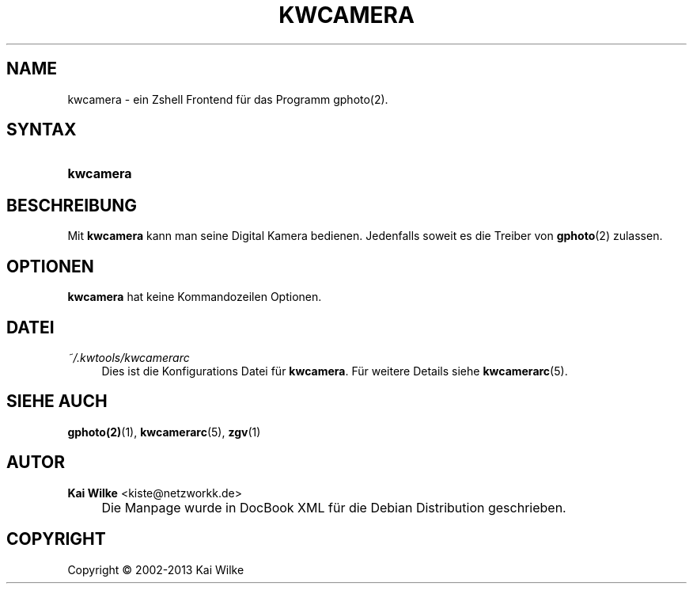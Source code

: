 .\"     Title: KWCAMERA
.\"    Author: Kai Wilke <kiste@netzworkk.de>
.\" Generator: DocBook XSL Stylesheets v1.73.2 <http://docbook.sf.net/>
.\"      Date: 11/12/2013
.\"    Manual: Benutzerhandbuch f\(:ur kwcamera
.\"    Source: Version 0.0.6
.\"
.TH "KWCAMERA" "1" "11/12/2013" "Version 0.0.6" "Benutzerhandbuch f\(:ur kwcamera"
.\" disable hyphenation
.nh
.\" disable justification (adjust text to left margin only)
.ad l
.SH "NAME"
kwcamera \- ein Zshell Frontend f\(:ur das Programm gphoto(2).
.SH "SYNTAX"
.HP 9
\fBkwcamera\fR
.SH "BESCHREIBUNG"
.PP
Mit
\fBkwcamera\fR
kann man seine Digital Kamera bedienen\&. Jedenfalls soweit es die Treiber von
\fBgphoto\fR(2)
zulassen\&.
.SH "OPTIONEN"
.PP
\fBkwcamera\fR hat keine Kommandozeilen Optionen.
.SH "DATEI"
.PP
\fI~/\&.kwtools/kwcamerarc\fR
.RS 4
Dies ist die Konfigurations Datei f\(:ur
\fBkwcamera\fR\&. F\(:ur weitere Details siehe
\fBkwcamerarc\fR(5)\&.
.RE
.SH "SIEHE AUCH"
.PP
\fBgphoto(2)\fR(1),
\fBkwcamerarc\fR(5),
\fBzgv\fR(1)
.SH "AUTOR"
.PP
\fBKai Wilke\fR <\&kiste@netzworkk\&.de\&>
.sp -1n
.IP "" 4
Die Manpage wurde in DocBook XML f\(:ur die Debian Distribution geschrieben\&.
.SH "COPYRIGHT"
Copyright \(co 2002-2013 Kai Wilke
.br
